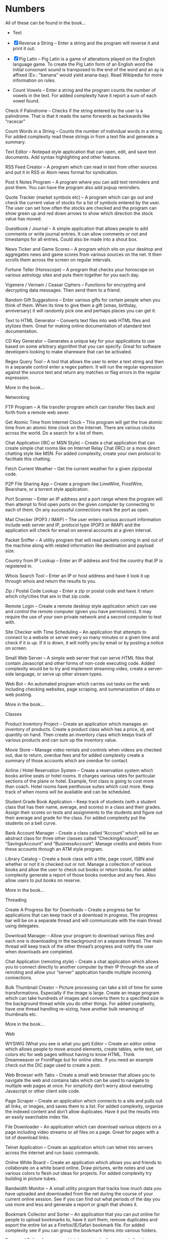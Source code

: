 *  Numbers

 All of these can be found in the book...

 + Text
 + [X] Reverse a String – Enter a string and the program will reverse it and
   print it out.

 + [X] Pig Latin – Pig Latin is a game of alterations played on the English
   language game. To create the Pig Latin form of an English word the
   initial consonant sound is transposed to the end of the word and an ay
   is affixed (Ex.: "banana" would yield anana-bay). Read Wikipedia for
   more information on rules.

 + Count Vowels – Enter a string and the program counts the number of
   vowels in the text. For added complexity have it report a sum of each
   vowel found.

Check if Palindrome – Checks if the string entered by the user is a
palindrome. That is that it reads the same forwards as backwards like
“racecar”

Count Words in a String – Counts the number of individual words in a
string. For added complexity read these strings in from a text file
and generate a summary.

Text Editor – Notepad style application that can open, edit, and save
text documents. Add syntax highlighting and other features.

RSS Feed Creator – A program which can read in text from other sources
and put it in RSS or Atom news format for syndication.

Post it Notes Program – A program where you can add text reminders and
post them. You can have the program also add popup reminders.

Quote Tracker (market symbols etc) – A program which can go out and
check the current value of stocks for a list of symbols entered by the
user. The user can set how often the stocks are checked and the
program can show green up and red down arrows to show which direction
the stock value has moved.

Guestbook / Journal – A simple application that allows people to add
comments or write journal entries. It can allow comments or not and
timestamps for all entries. Could also be made into a shout box.

News Ticker and Game Scores – A program which sits on your desktop and
aggregates news and game scores from various sources on the net. It
then scrolls them across the screen on regular intervals.

Fortune Teller (Horoscope) – A program that checks your horoscope on
various astrology sites and puts them together for you each day.

Vigenere / Vernam / Ceasar Ciphers – Functions for encrypting and
decrypting data messages. Then send them to a friend.

Random Gift Suggestions – Enter various gifts for certain people when
you think of them. When its time to give them a gift (xmas, birthday,
anniversary) it will randomly pick one and perhaps places you can get
it.

Text to HTML Generator – Converts text files into web HTML files and
stylizes them. Great for making online documentation of standard text
documentation.

CD Key Generator – Generates a unique key for your applications to use
based on some arbitrary algorithm that you can specify. Great for
software developers looking to make shareware that can be activated.

Regex Query Tool – A tool that allows the user to enter a text string
and then in a separate control enter a regex pattern. It will run the
regular expression against the source text and return any matches or
flag errors in the regular expression.

More in the book...

Networking

FTP Program – A file transfer program which can transfer files back
and forth from a remote web sever.

Get Atomic Time from Internet Clock – This program will get the true
atomic time from an atomic time clock on the Internet. There are
various clocks across the world. Do a search for a list of them.

Chat Application (IRC or MSN Style) – Create a chat application that
can create simple chat rooms like on Internet Relay Chat (IRC) or a
more direct chatting style like MSN. For added complexity, create your
own protocol to facilitate this chatting.

Fetch Current Weather – Get the current weather for a given zip/postal
code.

P2P File Sharing App – Create a program like LimeWire, FrostWire,
Bearshare, or a torrent style application.

Port Scanner – Enter an IP address and a port range where the program
will then attempt to find open ports on the given computer by
connecting to each of them. On any successful connections mark the
port as open.

Mail Checker (POP3 / IMAP) – The user enters various account
information include web server and IP, protocol type (POP3 or IMAP)
and the application will check for email on several accounts at a
given interval.

Packet Sniffer – A utility program that will read packets coming in
and out of the machine along with related information like destination
and payload size.

Country from IP Lookup – Enter an IP address and find the country that
IP is registered in.

Whois Search Tool – Enter an IP or host address and have it look it up
through whois and return the results to you.

Zip / Postal Code Lookup – Enter a zip or postal code and have it
return which city/cities that are in that zip code.

Remote Login – Create a remote desktop style application which can see
and control the remote computer (given you have permissions). It may
require the use of your own private network and a second computer to
test with.

Site Checker with Time Scheduling – An application that attempts to
connect to a website or server every so many minutes or a given time
and check if it is up. If it is down, it will notify you by email or
by posting a notice on screen.

Small Web Server – A simple web server that can serve HTML files that
contain Javascript and other forms of non-code executing code. Added
complexity would be to try and implement streaming video, create a
server-side language, or serve up other stream types.

Web Bot – An automated program which carries out tasks on the web
including checking websites, page scraping, and summarization of data
or web posting.

More in the book...

Classes

Product Inventory Project – Create an application which manages an
inventory of products. Create a product class which has a price, id,
and quantity on hand. Then create an inventory class which keeps track
of various products and can sum up the inventory value.

Movie Store – Manage video rentals and controls when videos are
checked out, due to return, overdue fees and for added complexity
create a summary of those accounts which are overdue for contact.

Airline / Hotel Reservation System – Create a reservation system which
books airline seats or hotel rooms. It charges various rates for
particular sections of the plane or hotel. Example, first class is
going to cost more than coach. Hotel rooms have penthouse suites which
cost more.  Keep track of when rooms will be available and can be
scheduled.

Student Grade Book Application – Keep track of students (with a
student class that has their name, average, and scores) in a class and
their grades. Assign their scores on tests and assignments to the
students and figure out their average and grade for the class. For
added complexity put the students on a bell curve.

Bank Account Manager - Create a class called “Account” which will be
an abstract class for three other classes called “CheckingAccount”,
“SavingsAccount” and “BusinessAccount”. Manage credits and debits from
these accounts through an ATM style program.

Library Catalog – Create a book class with a title, page count, ISBN
and whether or not it is checked out or not. Manage a collection of
various books and allow the user to check out books or return
books. For added complexity generate a report of those books overdue
and any fees.  Also allow users to put books on reserve.

More in the book...

Threading

Create A Progress Bar for Downloads – Create a progress bar for
applications that can keep track of a download in progress. The
progress bar will be on a separate thread and will communicate with
the main thread using delegates.

Download Manager – Allow your program to download various files and
each one is downloading in the background on a separate thread. The
main thread will keep track of the other thread’s progress and notify
the user when downloads are completed.

Chat Application (remoting style) – Create a chat application which
allows you to connect directly to another computer by their IP through
the use of remoting and allow your “server” application handle
multiple incoming connections.

Bulk Thumbnail Creator – Picture processing can take a bit of time for
some transformations. Especially if the image is large. Create an
image program which can take hundreds of images and converts them to a
specified size in the background thread while you do other things. For
added complexity, have one thread handling re-sizing, have another
bulk renaming of thumbnails etc.

More in the book...

Web

WYSIWG (What you see is what you get) Editor – Create an editor online
which allows people to move around elements, create tables, write
text, set colors etc for web pages without having to know HTML. Think
Dreamweaver or FrontPage but for online sites. If you need an example
check out the DIC page used to create a post.

Web Browser with Tabs – Create a small web browser that allows you to
navigate the web and contains tabs which can be used to navigate to
multiple web pages at once. For simplicity don’t worry about executing
Javascript or other client side code.

Page Scraper – Create an application which connects to a site and
pulls out all links, or images, and saves them to a list. For added
complexity, organize the indexed content and don’t allow
duplicates. Have it put the results into an easily searchable index
file.

File Downloader – An application which can download various objects on
a page including video streams or all files on a page. Great for pages
with a lot of download links.

Telnet Application – Create an application which can telnet into
servers across the internet and run basic commands.

Online White Board – Create an application which allows you and
friends to collaborate on a white board online. Draw pictures, write
notes and use various colors to flesh out ideas for projects. For
added complexity try building in picture tubes.

Bandwidth Monitor – A small utility program that tracks how much data
you have uploaded and downloaded from the net during the course of
your current online session. See if you can find out what periods of
the day you use more and less and generate a report or graph that
shows it.

Bookmark Collector and Sorter – An application that you can put online
for people to upload bookmarks to, have it sort them, remove
duplicates and export the entire list as a Firefox/IE/Safari bookmark
file. For added complexity see if you can group the bookmark items
into various folders.

Password Safe – A program which keeps track of passwords for sites or
applications and encrypts them with a key so that no one can read
them.

Media Player Widget for iGoogle – Create an iGoogle gadget which can
play various song lists from your computer as well as share one song
daily. Perhaps let people look up which songs you have listened to
lately.

Text Based Game Like Utopia – Create a simple text based RPG like
Utopia where you can create a civilization, gather resources, forge
alliances, cast spells and more on a turn based system. See if you can
dominate the kingdom.

Scheduled Auto Login and Action – Make an application which logs into
a given site on a schedule and invokes a certain action and then logs
out. This can be useful for checking web mail, posting regular
content, or getting info for other applications and saving it to your
computer.

E-Card Generator – Make a site that allows people to generate their
own little e-cards and send them to other people. Can use flash or
not. Use a picture library and perhaps insightful mottos or quotes.

Content Management System – Create a content management system (CMS)
like Joomla, Drupal, PHP Nuke etc. Start small and allow for the
addition of modules/addons later.

Template Maker – Make a site or application which allows the user to
enter in various color codes, elements, dimensions and constructs a
template file for a particular application like PHPBB, Invision Board,
MySpace, Bebo, etc.

CAPTCHA Maker – Ever see those images with letters a numbers when you
signup for a service and then asks you to enter what you see? It keeps
web bots from automatically signing up and spamming. Try creating one
yourself for online forms. If you use PHP, take a look at the image
functions of GD.

More in the book...

Files

Quiz Maker – Make an application which takes various questions form a
file, picked randomly, and puts together a quiz for students. Each
quiz can be different and then reads a key to grade the quizzes.

Quick Launcher – A utility program that allows the user to assign
various programs to icons on a toolbar. Then by clicking the buttons
they can quickly launch the programs with parameters etc. Much like
Windows quick launch.

File Explorer – Create your own windows explorer program but with
added features, better searching, new icons and other views.

Sort File Records Utility – Reads a file of records, sorts them, and
then writes them back to the file. Allow the user to choose various
sort style and sorting based on a particular field.

Add Transactions In File and Find Averages – Read in a file of
financial transactions, group them into accounts, add up fields or
find averages or apply credits and debits to each account.

Create Zip File Maker – The user enters various files from different
directories and maybe even another computer on the network and the
program transfers them and zips them up into a zip file. For added
complexity, apply actual compression to the files.

PDF Generator – An application which can read in a text file, html
file or some other file and generates a PDF file out of it. Great for
a web based service where the user uploads the file and the program
returns a PDF of the file.

Bulk Renamer and Organizer – This program will take a series of files
and renames them with a specific filename filter entered by the
user. For instance if the user enters myimage###.jpg it will rename
all files with a “minimum” of three numbers like “myimage001.jpg”,
“myimage145.jpg” or even “myimage1987.jpg” since 1987 has at least
three numbers.

Mp3 Tagger – Modify and add ID3v1 tags to MP3 files. See if you can
also add in the album art into the MP3 file’s header as well as other
ID3v2 tags.

Log File Maker – Make an application which logs various statistics in
response to given events. This can be something that logs what an
application does, what the system is doing, when something like a file
changes etc.

Excel Spreadsheet Exporter – Create an online application which can
read in a file and create an Excel Spreadsheet to export back. This
can be through CVS or other file formats. For added complexity, see if
you can create formula fields as well.

RPG Character Stat Creator – Make a program which will randomly create
a character’s stats based on several rules set forth by the user. Have
it generate a class, gender, strength/magic/dexterity points, and
extra abilities or trades. Have it save it to a file which can then be
printed out by a dungeon master.

Image Map Generator – Image maps are those images on the web that have
multiple hover points that link to different pages. Such images may
include maps or splash pages. See if you can make one where the user
specifies an image, clicks hotspots in the image and specify links.
It will then generate the HTML code to a file that the user can then
copy and paste into their website to make the image map.

File Copy Utility – Create a utility that can do bulk file copying and
backups of other files.

Code Snippet Manager – Another utility program that allows coders to
put in functions, classes or other tidbits to save for use
later. Organized by the type of snippet or language the coder can
quickly look up code. For extra practice try adding syntax
highlighting based on the language.

Versioning Manager – Create your own versioning system for code
files. Users are forced to check out items and lock items during
reading and writing so that a group of programmers are not
accidentally overwriting code files on one another.

More in the book...

Databases

SQL Query Analyzer – A utility application which a user can enter a
query and have it run against a local database and look for ways to
make it more efficient.

Remote SQL Tool – A utility that can execute queries on remote servers
from your local computer across the Internet. It should take in a
remote host, user name and password, run the query and return the
results.

Baseball / Other Card Collector – Create an online application for
keeping track of a collection of cards. Let the user enter all cards
in a set, check off which ones they have, which ones they need and
generate lists of cards they are looking for. For extra complexity,
have it sum up sets and generate reports on how close they are of
completing sets or the current value of a set.

Report Generator – Create a utility that generates a report based on
some tables in a database. Generates a sales reports based on the
order/order details tables or sums up the days current database
activity.

Database Backup Script Maker – A program which reads a database’s
objects, relationships, records and stored procedures and creates a
.sql file which can then be imported into another database or kept as
a backup file to rebuild the database with.

Event Scheduler and Calendar – Make an application which allows the
user to enter a date and time of an event, event notes and then
schedule those events on a calendar. The user can then browse the
calendar or search the calendar for specific events. For added
complexity, allow the application to create reoccurrence events that
reoccur every day, week, month, year etc.

Budget Tracker – Write an application that keeps track of a
household’s budget. The user can add expenses, income, and recurring
costs to find out how much they are saving or losing over a period of
time. For added complexity allow the user to specify a date range and
see the net flow of money in and out of the house budget for that time
period.

Address Book – Keep track of various contacts, their numbers, emails
and little notes about them like a Rolodex in the database. For extra
complexity, allow the user to connect to a website publish their
address book based on specific options the user has set.

TV Show Tracker – Got a favorite show you don’t want to miss? Don’t
have a PVR or want to be able to find the show to then PVR it later?
Make an application which can search various online TV Guide sites,
locate the shows/times/channels and add them to a database
application. The database/website then can send you email reminders
that a show is about to start and which channel it will be on.

Travel Planner System – Make a system that allows users to put
together their own little travel itinerary and keep track of the
airline / hotel arrangements, points of interest, budget and schedule.

Entity Relationship Diagram (ERD) Creator – A program that allows the
user to put together ERD diagram and save it or have it generate some
basic SQL syntax to give them a jump start.

Database Translation (MySQL <-> SQL Server) – A simple utility that
reads in from one database and constructs SQL compliant with another
database. Then saves that to another database. One popular transition
would be to and from MySQL server for databases like SQL Server and
Oracle.

Web Board (Forum) – Create a forum for you and your buddies to post,
administer and share thoughts and ideas.

More in the book...

Graphics and Multimedia

Slide Show – Make an application that shows various pictures in a
slide show format. For extra complexity try adding various effects
like fade in/out, star wipe and window blinds transitions.

Mind Mapper – Allow the user to put down ideas and quickly brainstorm
how they are related into a mind map. The goal here is speed so let
the user quickly write in an idea and drag it around in a visual map
to show relationships.

Import Picture and Save as Grayscale – A utility that sucks the color
right out of an image and saves it. You could add more including
adjusting contrast, colorizing and more for added complexity.

Stream Video from Online – Try to create your own online streaming
video player.

Mp3 Player (and Other Formats) – A simple program for playing your
favorite music files. For extra complexity see if you can add in
playlists and an equalizer.

Bulk Picture Manipulator – This program will take in a directory of
pictures and apply a certain effect to them whether it be reducing
color count, changing its format, or alter file attributes. For
something extra try to see if you can also create a system to tag
them.

CD Burning App – Create a utility that simply burns data to a CD.

YouTube Downloader – A program which can download videos to your hard
drive from youtube.com. Save the files in various formats including
FLV and AVI.

Wallpaper Manager – Make a program which keeps track of your favorite
wallpapers, changes them regularly and maybe even re-sizes them for
your resolution (aka tiles one and stretches another)

Screen Capture Program – Make a utility that will simply capture a
frame from your web cam. For added complexity see if you can also
build in emailing functionality.

Image Browser – This application is used to view various image files
on your computer from PNG, GIF, JPG to BMP, TIFF etc.

Traffic Light Application – See if you can make your own street light
application and then put it into an intersection scenario. Don’t let
any cars run the lights and crash into one another!

MP3 to Wav Converter – MP3 is essentially compressed wav format. See
if you can translate it back into wav so that some other sound editing
programs can work with the wav file itself. Keep in mind that 1 MB of
MP3 is relative 10MB wav.

Signature Maker – Ever seen those web board posts where someone has a
generated signature made up? See if you can make a program that allows
the user to specify a background, text, colors and alignment to make
their own signatures or userbars.

Screen Saver – Make a screensaver program that will run while your
computer sits idle. To make a simple one use some standard pictures
and then for added complexity try a 3D object that spins around the
screen and bounces off the sides.

Watermarking Application – Have some pictures you want copyright
protected? Add your own logo or text lightly across the background so
that no one can simply steal your graphics off your site. Make a
program that will add this watermark to the picture.

Turtle Graphics – This is a common project where you create a floor of
20 x 20 squares. Using various commands you tell a turtle to draw a
line on the floor. You have move forward, left or right, lift or drop
pen etc. For added complexity, allow the program to read in the list
of commands from a file. Do a search online for “Turtle Graphics” for
more information.

More in the book...

Games

Battleship – Create two game boards and let each player place a number
of war ships. Each player can’t see the other person’s board. They
then take turns firing at one another by guessing one of the board
squares. If the square they guess contains part of a ship, it is a
hit. Otherwise it is a miss. They sink a ship when all squares
containing that particular ship have been uncovered. The player wins
when all their opponents’ ships have been sunk.

Chess and Checkers – Simply put a game of chess or checkers. Try to
make it playable online and if you can use a graphical user interface
that can also undo or redo a step as well as keep a history of moves
for replay.

Hangman – Randomly select a word from a file, have the user guess
characters in the word. For each character they guess that is not in
the word, have it draw another part of a man hanging in a noose. If
the picture is completed before they guess all the characters, they
lose.

Crossword Puzzle – Create a crossword puzzle which links words
together on common letters. Provide a list of clues for each word and
let the user enter fill in the words until the entire crossword is
filled in.

Frogger – Get your frog across the river and lanes of traffic by
either jumping on logs and lily pads rushing by at different speeds or
avoid the automobiles which are also moving at various speeds. Based
on the old arcade game..

More in the book...
